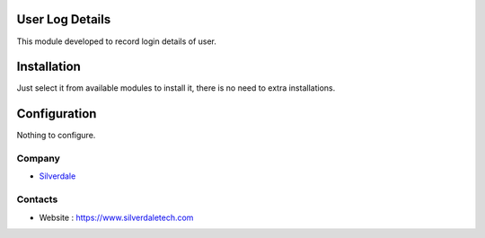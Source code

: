 
User Log Details
================

This module developed to  record  login details of user.

Installation
============

Just select it from available modules to install it, there is no need to extra installations.

Configuration
=============

Nothing to configure.

Company
-------
* `Silverdale <https://www.silverdaletech.com/>`__

Contacts
--------

* Website : https://www.silverdaletech.com


